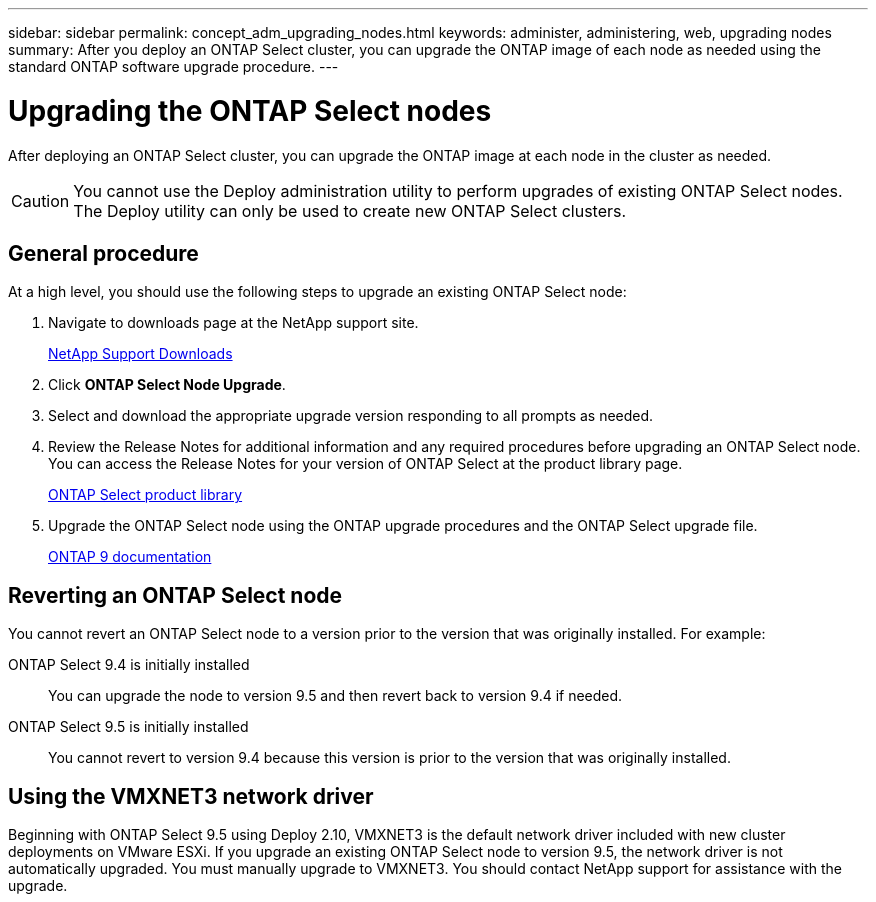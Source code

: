 ---
sidebar: sidebar
permalink: concept_adm_upgrading_nodes.html
keywords: administer, administering, web, upgrading nodes
summary: After you deploy an ONTAP Select cluster, you can upgrade the ONTAP image of each node as needed using the standard ONTAP software upgrade procedure.
---

= Upgrading the ONTAP Select nodes
:hardbreaks:
:nofooter:
:icons: font
:linkattrs:
:imagesdir: ./media/

[.lead]
After deploying an ONTAP Select cluster, you can upgrade the ONTAP image at each node in the cluster as needed.

[CAUTION]
You cannot use the Deploy administration utility to perform upgrades of existing ONTAP Select nodes. The Deploy utility can only be used to create new ONTAP Select clusters.

== General procedure

At a high level, you should use the following steps to upgrade an existing ONTAP Select node:

. Navigate to downloads page at the NetApp support site.
+
https://mysupport.netapp.com/site/downloads[NetApp Support Downloads^]

. Click *ONTAP Select Node Upgrade*.

. Select and download the appropriate upgrade version responding to all prompts as needed.

. Review the Release Notes for additional information and any required procedures before upgrading an ONTAP Select node. You can access the Release Notes for your version of ONTAP Select at the product library page.
+
https://mysupport.netapp.com/documentation/productlibrary/index.html?productID=62293[ONTAP Select product library^]

. Upgrade the ONTAP Select node using the ONTAP upgrade procedures and the ONTAP Select upgrade file.
+
https://docs.netapp.com/us-en/ontap/[ONTAP 9 documentation^]

== Reverting an ONTAP Select node

You cannot revert an ONTAP Select node to a version prior to the version that was originally installed. For example:

ONTAP Select 9.4 is initially installed::
You can upgrade the node to version 9.5 and then revert back to version 9.4 if needed.
ONTAP Select 9.5 is initially installed::
You cannot revert to version 9.4 because this version is prior to the version that was originally installed.

== Using the VMXNET3 network driver

Beginning with ONTAP Select 9.5 using Deploy 2.10, VMXNET3 is the default network driver included with new cluster deployments on VMware ESXi. If you upgrade an existing ONTAP Select node to version 9.5, the network driver is not automatically upgraded. You must manually upgrade to VMXNET3. You should contact NetApp support for assistance with the upgrade.
